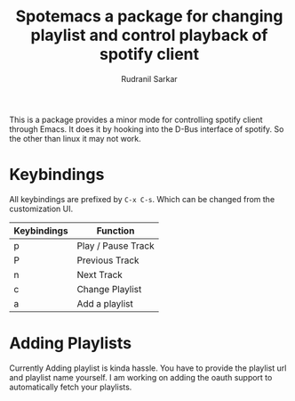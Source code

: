 #+TITLE: Spotemacs a package for changing playlist and control playback of spotify client
#+AUTHOR: Rudranil Sarkar


This is a package provides a minor mode for controlling spotify client through Emacs. It does it by hooking into the D-Bus interface of spotify. So the other than linux it may not work.

* Keybindings
All keybindings are prefixed by ~C-x C-s~. Which can be changed from the customization UI.

| Keybindings | Function           |
|-------------+--------------------|
| p           | Play / Pause Track |
| P           | Previous Track     |
| n           | Next Track         |
| c           | Change Playlist    |
| a           | Add a playlist     |

* Adding Playlists
Currently Adding playlist is kinda hassle. You have to provide the playlist url and playlist name yourself. I am working on adding the oauth support to automatically fetch your playlists.
